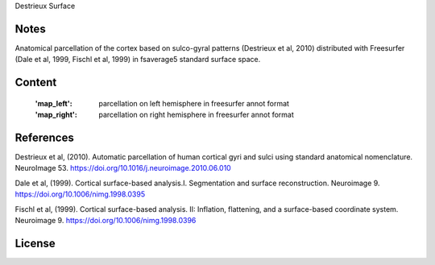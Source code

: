 Destrieux Surface


Notes
-----
Anatomical parcellation of the cortex based on sulco-gyral patterns
(Destrieux et al, 2010) distributed with Freesurfer (Dale et al, 1999,
Fischl et al, 1999) in fsaverage5 standard surface space.

Content
-------
    :'map_left': parcellation on left hemisphere in freesurfer annot format
    :'map_right': parcellation on right hemisphere in freesurfer annot format


References
----------
Destrieux et al, (2010). Automatic parcellation of human cortical gyri and
sulci using standard anatomical nomenclature. NeuroImage 53.
https://doi.org/10.1016/j.neuroimage.2010.06.010

Dale et al, (1999). Cortical surface-based analysis.I. Segmentation and
surface reconstruction. Neuroimage 9.
https://doi.org/10.1006/nimg.1998.0395

Fischl et al, (1999). Cortical surface-based analysis. II: Inflation,
flattening, and a surface-based coordinate system. Neuroimage 9.
https://doi.org/10.1006/nimg.1998.0396


License
-------
